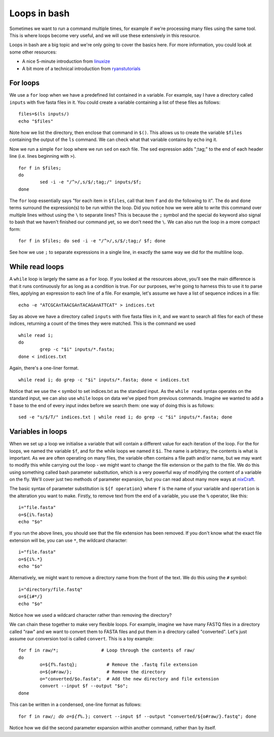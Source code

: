 .. _loops:

==================================
Loops in bash
==================================

Sometimes we want to run a command multiple times, for example if we're processing many files using the same tool. This is where loops become very useful, and we will use these extensively in this resource.

Loops in bash are a big topic and we're only going to cover the basics here. For more information, you could look at some other resources:

* A nice 5-minute introduction from `linuxize <https://linuxize.com/post/bash-for-loop/>`_
* A bit more of a technical introduction from `ryanstutorials <https://ryanstutorials.net/bash-scripting-tutorial/bash-loops.php>`_

-----------------------------------
For loops
-----------------------------------

We use a ``for`` loop when we have a predefined list contained in a variable. For example, say I have a directory called ``inputs`` with five fasta files in it. You could create a variable containing a list of these files as follows:

.. parsed-literal::
	
	files=$(ls inputs/)
	echo "$files"

Note how we list the directory, then enclose that command in ``$()``. This allows us to create the variable ``$files`` containing the output of the ``ls`` command. We can check what that variable contains by ``echo`` ing it.

Now we run a simple ``for`` loop where we run ``sed`` on each file. The sed expression adds ";tag;" to the end of each header line (i.e. lines beginning with ``>``).

.. parsed-literal::

	for f in $files;
	do 
		sed -i -e "/^>/,s/$/;tag;/" inputs/$f;
	done

The ``for`` loop essentially says "for each item in ``$files``, call that item ``f`` and do the following to it". The ``do`` and ``done`` terms surround the expression(s) to be run within the loop. Did you notice how we were able to write this command over multiple lines without using the ``\`` to separate lines? This is because the ``;`` symbol and the special ``do`` keyword also signal to bash that we haven't finished our command yet, so we don't need the ``\``. We can also run the loop in a more compact form:

.. parsed-literal::

	for f in $files; do sed -i -e "/^>/,s/$/;tag;/ $f; done

See how we use ``;`` to separate expressions in a single line, in exactly the same way we did for the multiline loop.

-------------------------------------
While read loops
-------------------------------------

A ``while`` loop is largely the same as a ``for`` loop. If you looked at the resources above, you'll see the main difference is that it runs continuously for as long as a condition is true. For our purposes, we're going to harness this to use it to parse files, applying an expression to each line of a file. For example, let's assume we have a list of sequence indices in a file:

.. parsed-literal::

	echo -e "ATCGCA\nTAACGA\nTACAGA\nATTCAT" > indices.txt

Say as above we have a directory called ``inputs`` with five fasta files in it, and we want to search all files for each of these indices, returning a count of the times they were matched. This is the command we used

.. parsed-literal::

	while read i;
	do
		grep -c "$i" inputs/*.fasta;
	done < indices.txt

Again, there's a one-liner format.

.. parsed-literal::

	while read i; do grep -c "$i" inputs/*.fasta; done < indices.txt

Notice that we use the ``<`` symbol to set indices.txt as the standard input. As the ``while read`` syntax operates on the standard input, we can also use ``while`` loops on data we've piped from previous commands. Imagine we wanted to add a ``T`` base to the end of every input index before we search them: one way of doing this is as follows:

.. parsed-literal::

	sed -e "s/$/T/" indices.txt | while read i; do grep -c "$i" inputs/*.fasta; done

.. _parameter-substitution:

------------------------------------
Variables in loops
------------------------------------

When we set up a loop we initialise a variable that will contain a different value for each iteration of the loop. For the for loops, we named the variable ``$f``, and for the while loops we named it ``$i``. The name is arbitrary, the contents is what is important. As we are often operating on many files, the variable often contains a file path and/or name, but we may want to modify this while carrying out the loop - we might want to change the file extension or the path to the file. We do this using something called bash parameter substitution, which is a very powerful way of modifying the content of a variable on the fly. We'll cover just two methods of parameter expansion, but you can read about many more ways at `nixCraft <https://www.cyberciti.biz/tips/bash-shell-parameter-substitution-2.html>`_.

The basic syntax of parameter substitution is ``${f operation}`` where ``f`` is the name of your variable and ``operation`` is the alteration you want to make. Firstly, to remove text from the end of a variable, you use the ``%`` operator, like this:

.. parsed-literal::

	i="file.fasta"
	o=${i%.fasta}
	echo "$o"

If you run the above lines, you should see that the file extension has been removed. If you don't know what the exact file extension will be, you can use ``*``, the wildcard character:

.. parsed-literal::

	i="file.fasta"
	o=${i%.*}
	echo "$o"

Alternatively, we might want to remove a directory name from the front of the text. We do this using the ``#`` symbol:

.. parsed-literal::

	i="directory/file.fastq"
	o=${i#*/}
	echo "$o"

Notice how we used a wildcard character rather than removing the directory?

We can chain these together to make very flexible loops. For example, imagine we have many FASTQ files in a directory called "raw" and we want to convert them to FASTA files and put them in a directory called "converted". Let's just assume our conversion tool is called ``convert``. This is a toy example:

.. parsed-literal::

	for f in raw/*;                # Loop through the contents of raw/
	do
		o=${f%.fastq};           # Remove the .fastq file extension
		o=${o#raw/};             # Remove the directory
		o="converted/$o.fasta";  # Add the new directory and file extension
		convert --input $f --output "$o";
	done

This can be written in a condensed, one-line format as follows:

.. parsed-literal::

	for f in raw/*; do o=${f%.*}; convert --input $f --output "converted/${o#raw/}.fastq"; done

Notice how we did the second parameter expansion within another command, rather than by itself.
